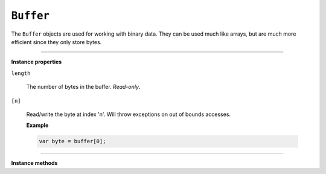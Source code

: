 .. Copyright (C) 2001-2023 Artifex Software, Inc.
.. All Rights Reserved.

.. default-domain:: js

.. _mutool_object_buffer:

.. _mutool_run_js_api_buffer:





``Buffer``
--------------

The ``Buffer`` objects are used for working with binary data. They can be used much like arrays, but are much more efficient since they only store bytes.



.. method:: new Buffer()

    *Constructor method*.

    Create a new empty buffer.

    :return: ``Buffer``.

    **Example**

    .. code-block:: javascript

        var buffer = new Buffer();


.. method:: readFile(fileName)

    *Constructor method*.

    Create a new buffer with the contents of a file.

    :arg fileName: The path to the file to read.

    :return: ``Buffer``.

    **Example**

    .. code-block:: javascript

        var buffer = readFile("my_file.pdf");

----

**Instance properties**



``length``

   The number of bytes in the buffer. `Read-only`.


``[n]``

    Read/write the byte at index 'n'. Will throw exceptions on out of bounds accesses.


    **Example**

    .. code-block:: javascript

        var byte = buffer[0];




----

**Instance methods**

.. method:: writeByte(b)

    Append a single byte to the end of the buffer.

    :arg b: The byte value.


.. method:: writeRune(c)

    Encode a unicode character as UTF-8 and append to the end of the buffer.

    :arg c: The character value.

.. method:: writeLine(...)

    Append arguments to the end of the buffer, separated by spaces, ending with a newline.

    :arg ...: List of arguments.

.. method:: write(...)

    Append arguments to the end of the buffer, separated by spaces.

    :arg ...: List of arguments.

.. method:: writeBuffer(data)

    Append the contents of the 'data' buffer to the end of the buffer.

    :arg data: Data buffer.

.. method:: save(fileName)

    Write the contents of the buffer to a file.

    :arg fileName: Filename to save to.


